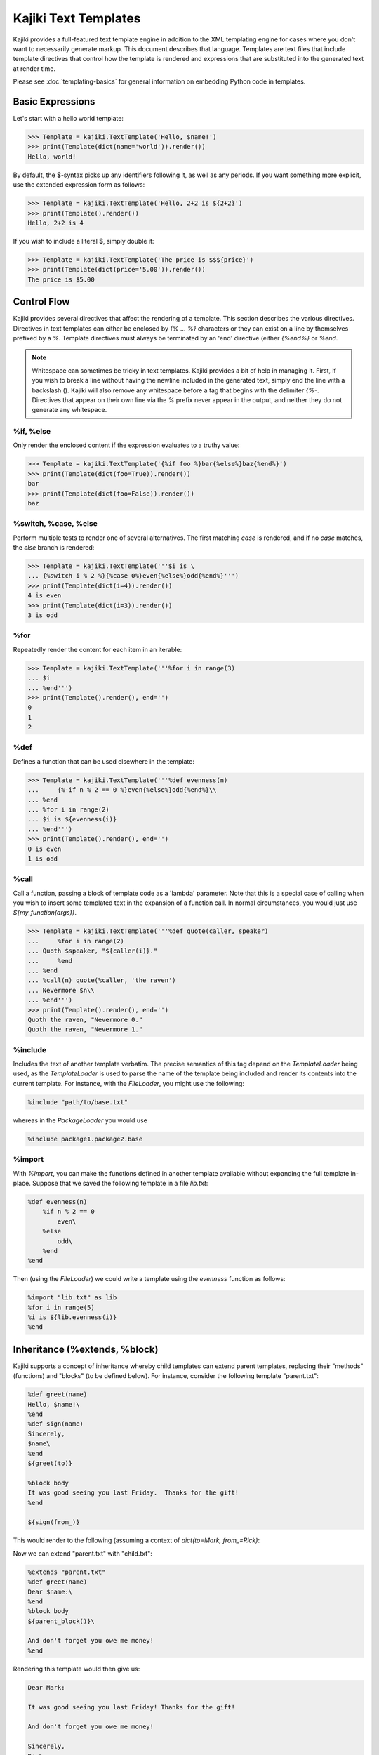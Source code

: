 .. testsetup:: *

   import kajiki

==================================
Kajiki Text Templates
==================================

Kajiki provides a full-featured text template engine in addition to the XML
templating engine for cases where you don't want to necessarily generate markup.
This document describes that language.  Templates are text files that include
template directives that control how the template is rendered and expressions
that are substituted into the generated text at render time.

Please see :doc:`templating-basics` for general information on embedding Python
code in templates.

Basic Expressions
=========================

Let's start with a hello world template:

>>> Template = kajiki.TextTemplate('Hello, $name!')
>>> print(Template(dict(name='world')).render())
Hello, world!

By default, the $-syntax picks up any identifiers following it, as well as any
periods.  If you want something more explicit, use the extended expression form
as follows:

>>> Template = kajiki.TextTemplate('Hello, 2+2 is ${2+2}')
>>> print(Template().render())
Hello, 2+2 is 4

If you wish to include a literal $, simply double it:

>>> Template = kajiki.TextTemplate('The price is $$${price}')
>>> print(Template(dict(price='5.00')).render())
The price is $5.00

Control Flow
============

Kajiki provides several directives that affect the rendering of a template.  This
section describes the various directives.  Directives in text templates can
either be enclosed by `{% ... %}` characters or they can exist on a line by
themselves prefixed by a `%`.  Template directives must always be terminated by
an 'end' directive (either `{%end%}` or `%end`.

.. note::

   Whitespace can sometimes be tricky in text templates.  Kajiki provides a bit
   of help in managing it.  First, if you wish to break a line without having the
   newline included in the generated text, simply end the line with a backslash
   (\).  Kajiki will also remove any whitespace before a tag that begins with the
   delimiter `{%-`.  Directives that appear on their own line via the `%` prefix
   never appear in the output, and neither they do not generate any whitespace.

%if, %else
^^^^^^^^^^^^^^^

Only render the enclosed content if the expression evaluates to a truthy value:

>>> Template = kajiki.TextTemplate('{%if foo %}bar{%else%}baz{%end%}')
>>> print(Template(dict(foo=True)).render())
bar
>>> print(Template(dict(foo=False)).render())
baz

%switch, %case, %else
^^^^^^^^^^^^^^^^^^^^^^^^^^^

Perform multiple tests to render one of several alternatives.  The first matching
`case` is rendered, and if no `case` matches, the `else` branch is rendered:

>>> Template = kajiki.TextTemplate('''$i is \
... {%switch i % 2 %}{%case 0%}even{%else%}odd{%end%}''')
>>> print(Template(dict(i=4)).render())
4 is even
>>> print(Template(dict(i=3)).render())
3 is odd

%for
^^^^^^^^^^^^^

Repeatedly render the content for each item in an iterable:

>>> Template = kajiki.TextTemplate('''%for i in range(3)
... $i
... %end''')
>>> print(Template().render(), end='')
0
1
2

%def
^^^^^^^^^^^^^^

Defines a function that can be used elsewhere in the template:

>>> Template = kajiki.TextTemplate('''%def evenness(n)
...     {%-if n % 2 == 0 %}even{%else%}odd{%end%}\\
... %end
... %for i in range(2)
... $i is ${evenness(i)}
... %end''')
>>> print(Template().render(), end='')
0 is even
1 is odd

%call
^^^^^^^^^^^^^^^^^^

Call a function, passing a block of template code as a 'lambda' parameter.  Note
that this is a special case of calling when you wish to insert some templated text in the
expansion of a function call.  In normal circumstances, you would just use `${my_function(args)}`.

>>> Template = kajiki.TextTemplate('''%def quote(caller, speaker)
...     %for i in range(2)
... Quoth $speaker, "${caller(i)}."
...     %end
... %end
... %call(n) quote(%caller, 'the raven')
... Nevermore $n\\
... %end''')
>>> print(Template().render(), end='')
Quoth the raven, "Nevermore 0."
Quoth the raven, "Nevermore 1."

%include
^^^^^^^^^^^^^^^^^^^^^^^^

Includes the text of another template verbatim.  The precise semantics of this
tag depend on the `TemplateLoader` being used, as the `TemplateLoader` is used to
parse the name of the template being included and render its contents into the
current template.  For instance, with the `FileLoader`, you might use the
following:

.. code-block:: none

    %include "path/to/base.txt"

whereas in the `PackageLoader` you would use

.. code-block:: none

    %include package1.package2.base

%import
^^^^^^^^^^^^^^^^^^^^^^

With `%import`, you can make the functions defined in another template available
without expanding the full template in-place.  Suppose that we saved the
following template in a file `lib.txt`:

.. code-block:: none

    %def evenness(n)
        %if n % 2 == 0
            even\
        %else
            odd\
        %end
    %end

Then (using the `FileLoader`) we could write a template using the `evenness`
function as follows:

.. code-block:: none

   %import "lib.txt" as lib
   %for i in range(5)
   %i is ${lib.evenness(i)}
   %end

Inheritance (%extends, %block)
========================================

Kajiki supports a concept of inheritance whereby child templates can extend
parent templates, replacing their "methods" (functions) and "blocks" (to be defined below).
For instance, consider the following template "parent.txt":

.. code-block:: none

    %def greet(name)
    Hello, $name!\
    %end
    %def sign(name)
    Sincerely,
    $name\
    %end
    ${greet(to)}

    %block body
    It was good seeing you last Friday.  Thanks for the gift!
    %end

    ${sign(from_)}

This would render to the following (assuming a context of
`dict(to=Mark, from_=Rick)`:

.. code-block::none

   Hello, Mark!

   It was good seeing you last friday.  Thanks for the gift!

   Sincerely,
   Rick

Now we can extend "parent.txt" with "child.txt":

.. code-block:: none

    %extends "parent.txt"
    %def greet(name)
    Dear $name:\
    %end
    %block body
    ${parent_block()}\

    And don't forget you owe me money!
    %end

Rendering this template would then give us:

.. code-block:: none

    Dear Mark:

    It was good seeing you last Friday! Thanks for the gift!

    And don't forget you owe me money!

    Sincerely,
    Rick

Notice how in the child block, we have overridden both the block "body" and the
function "greet."  When overriding a block, we always have access to the parent
template's block of the same name via the `parent_block()` function.

If you ever need to access the parent template itself (perhaps to call another
function), kajiki provides access to a special variable in child templates
`parent`.  Likewise, if a template is being extended, the variable `child` is
available.  Kajiki also provides the special variables `local` (the template
currently being defined) and `self` (the child-most template of an inheritance
chain).  The following example illustrates these variables in a 3-level
inheritance hierarchy:

>>> parent = kajiki.TextTemplate('''
... %def header()
... # Header name=$name
... %end
... %def footer()
... # Footer
... %end
... %def body()
... ## Parent Body
... id() = ${id()}
... local.id() = ${local.id()}
... self.id() = ${self.id()}
... child.id() = ${child.id()}
... %end
... %def id()
... parent\\
... %end
... ${header()}${body()}${footer()}''')
>>> mid = kajiki.TextTemplate('''%extends "parent.txt"
... %def id()
... mid\\
... %end
... ''')
>>> child = kajiki.TextTemplate('''%extends "mid.txt"
... %def id()
... child\\
... %end
... %def body()
... ## Child Body
... ${parent.body()}\\
... %end
... ''')
>>> loader = kajiki.MockLoader({
... 'parent.txt':parent,
... 'mid.txt':mid,
... 'child.txt':child})
>>> Template = loader.import_('child.txt')
>>> print(Template(dict(name='Rick')).render(), end='')
# Header name=Rick
## Child Body
## Parent Body
id() = child
local.id() = parent
self.id() = child
child.id() = mid
# Footer
